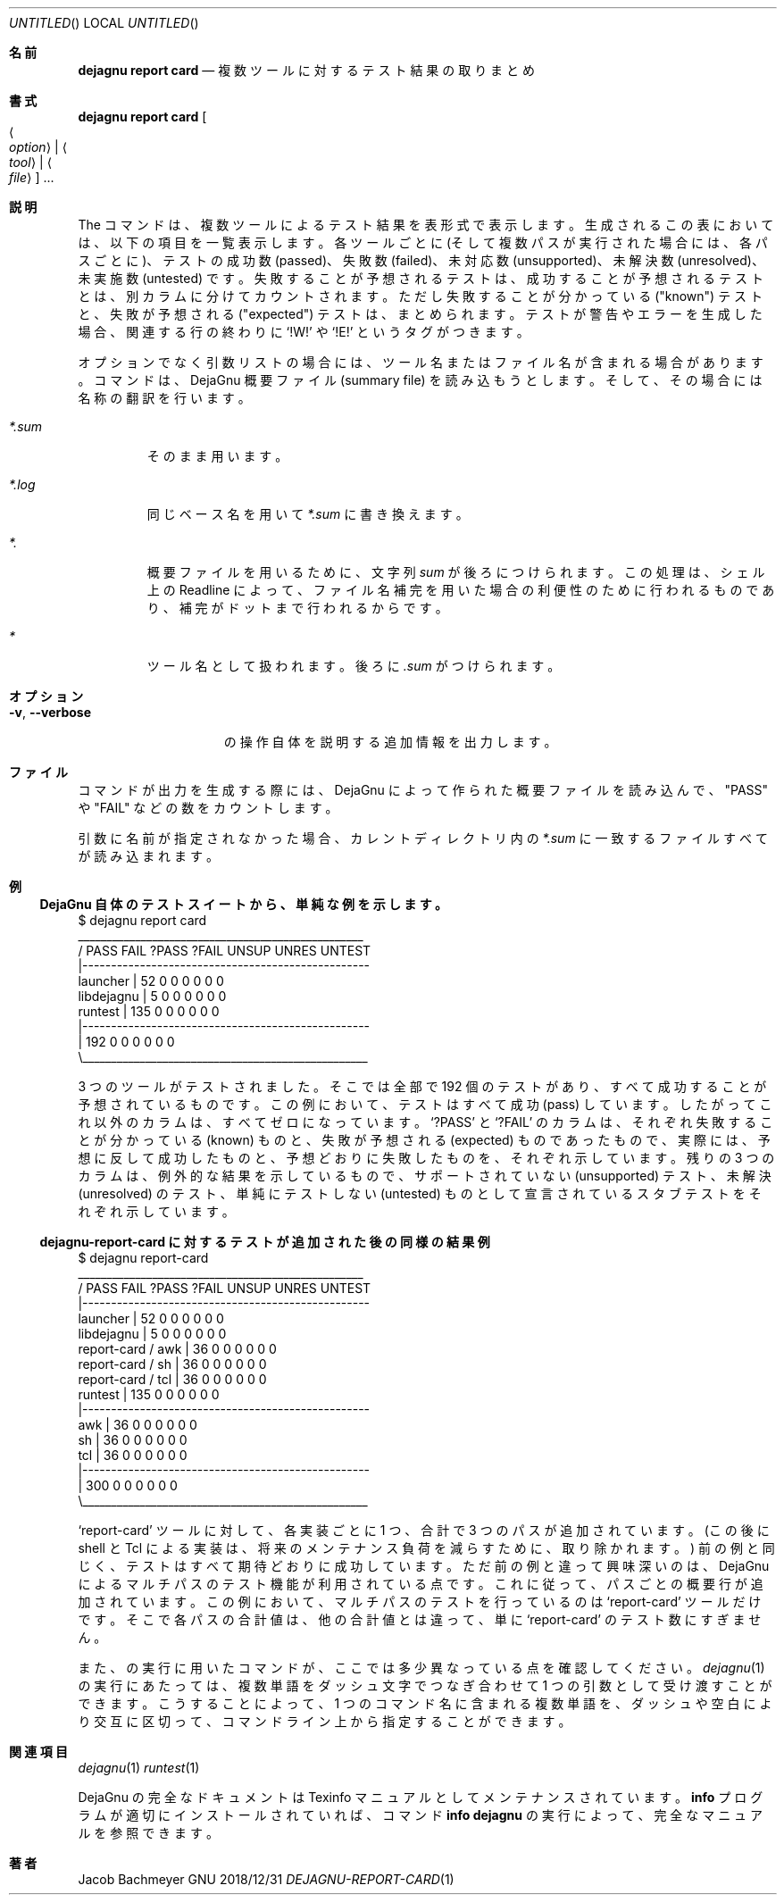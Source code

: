 .\" Copyright (C) 2018  Free Software Foundation, Inc.
.\" You may distribute this file under the terms of the GNU Free
.\" Documentation License.
.\"*******************************************************************
.\"
.\" This file was generated with po4a. Translate the source file.
.\"
.\"*******************************************************************
.\"
.\" translated 2022-04-06
.\"
.Dd 2018/12/31
.Os GNU
.Dt DEJAGNU-REPORT-CARD 1 URM
.Sh 名前
.Nm dejagnu\ report\ card
.Nd 複数ツールに対するテスト結果の取りまとめ
.Sh 書式
.Nm dejagnu\ report\ card
.Oo Ao Ar option Ac \*(Ba Ao Ar tool Ac \*(Ba Ao Ar file Ac Oc ...
.Sh 説明
The
.Nm
コマンドは、 複数ツールによるテスト結果を表形式で表示します。 生成されるこの表においては、 以下の項目を一覧表示します。
各ツールごとに (そして複数パスが実行された場合には、 各パスごとに)、 テストの成功数 (passed)、 失敗数 (failed)、 未対応数
(unsupported)、 未解決数 (unresolved)、 未実施数 (untested) です。 失敗することが予想されるテストは、
成功することが予想されるテストとは、 別カラムに分けてカウントされます。 ただし失敗することが分かっている ("known") テストと、
失敗が予想される ("expected") テストは、 まとめられます。 テストが警告やエラーを生成した場合、 関連する行の終わりに
.Ql !W!
や
.Ql !E!
というタグがつきます。
.Pp
オプションでなく引数リストの場合には、 ツール名またはファイル名が含まれる場合があります。
.Nm
コマンドは、 DejaGnu 概要ファイル
(summary file) を読み込もうとします。 そして、 その場合には名称の翻訳を行います。
.Bl -tag -width ".Pa *.sum"
.It Pa *.sum
そのまま用います。
.It Pa *.log
同じベース名を用いて
.Pa *.sum
に書き換えます。
.It Pa *.
概要ファイルを用いるために、 文字列
.Pa sum
が後ろにつけられます。 この処理は、 シェル上の Readline によって、
ファイル名補完を用いた場合の利便性のために行われるものであり、 補完がドットまで行われるからです。
.It Pa *
ツール名として扱われます。 後ろに
.Pa .sum
がつけられます。
.El
.Sh オプション
.Bl -tag -width ".Fl v , -verbose"
.It Fl v , -verbose
.Nm
の操作自体を説明する追加情報を出力します。
.El
.Sh ファイル
.Nm
コマンドが出力を生成する際には、 DejaGnu によって作られた概要ファイルを読み込んで、 "PASS" や "FAIL"
などの数をカウントします。
.Pp
引数に名前が指定されなかった場合、 カレントディレクトリ内の
.Pa *.sum
に一致するファイルすべてが読み込まれます。
.Sh 例
.Ss DejaGnu 自体のテストスイートから、 単純な例を示します。 
.Bd -literal
$ dejagnu report card
\             __________________________________________________
\            /    PASS   FAIL  ?PASS  ?FAIL  UNSUP  UNRES UNTEST
\            |--------------------------------------------------
\  launcher  |      52      0      0      0      0      0      0
libdejagnu  |       5      0      0      0      0      0      0
\   runtest  |     135      0      0      0      0      0      0
\            |--------------------------------------------------
\            |     192      0      0      0      0      0      0
\            \e__________________________________________________
.Ed
.Pp
3 つのツールがテストされました。 そこでは全部で 192 個のテストがあり、 すべて成功することが予想されているものです。 この例において、
テストはすべて成功 (pass) しています。 したがってこれ以外のカラムは、 すべてゼロになっています。
.Ql ?PASS
と
.Ql ?FAIL
のカラムは、 それぞれ失敗することが分かっている (known) ものと、 失敗が予想される (expected) ものであったもので、
実際には、 予想に反して成功したものと、 予想どおりに失敗したものを、 それぞれ示しています。 残りの 3 つのカラムは、
例外的な結果を示しているもので、 サポートされていない (unsupported) テスト、 未解決 (unresolved) のテスト、
単純にテストしない (untested) ものとして宣言されているスタブテストをそれぞれ示しています。
.Pp
.ne 16v
.Ss dejagnu-report-card に対するテストが追加された後の同様の結果例
.Bd -literal
$ dejagnu report-card
\                    __________________________________________________
\                   /    PASS   FAIL  ?PASS  ?FAIL  UNSUP  UNRES UNTEST
\                   |--------------------------------------------------
\   launcher        |      52      0      0      0      0      0      0
\ libdejagnu        |       5      0      0      0      0      0      0
report-card / awk  |      36      0      0      0      0      0      0
report-card / sh   |      36      0      0      0      0      0      0
report-card / tcl  |      36      0      0      0      0      0      0
\    runtest        |     135      0      0      0      0      0      0
\                   |--------------------------------------------------
\              awk  |      36      0      0      0      0      0      0
\              sh   |      36      0      0      0      0      0      0
\              tcl  |      36      0      0      0      0      0      0
\                   |--------------------------------------------------
\                   |     300      0      0      0      0      0      0
\                   \e__________________________________________________
.Ed
.Pp
.Ql report-card
ツールに対して、 各実装ごとに 1 つ、 合計で 3 つのパスが追加されています。 (この後に shell と
Tcl による実装は、 将来のメンテナンス負荷を減らすために、 取り除かれます。) 前の例と同じく、 テストはすべて期待どおりに成功しています。
ただ前の例と違って興味深いのは、 DejaGnu によるマルチパスのテスト機能が利用されている点です。 これに従って、
パスごとの概要行が追加されています。 この例において、 マルチパスのテストを行っているのは
.Ql report-card
ツールだけです。
そこで各パスの合計値は、 他の合計値とは違って、 単に
.Ql report-card
のテスト数にすぎません。
.Pp
また、
.Nm
の実行に用いたコマンドが、 ここでは多少異なっている点を確認してください。
.Xr dejagnu 1
の実行にあたっては、
複数単語をダッシュ文字でつなぎ合わせて 1 つの引数として受け渡すことができます。 こうすることによって、 1 つのコマンド名に含まれる複数単語を、
ダッシュや空白により交互に区切って、 コマンドライン上から指定することができます。
.Sh 関連項目
.Xr dejagnu 1
.Xr runtest 1
.Pp
DejaGnu の完全なドキュメントは Texinfo マニュアルとしてメンテナンスされています。
.Nm info
プログラムが適切にインストールされていれば、 コマンド
.Li info dejagnu
の実行によって、 完全なマニュアルを参照できます。
.Sh 著者
.An Jacob Bachmeyer
.\".Sh BUGS
.\"  LocalWords:  Dt dejagnu URM Nm Ao Oo Oc DejaGnu Xr runtest DejaGnu's Bd Ql
.\"  LocalWords:  testsuite UNSUP UNRES UNTEST libdejagnu Readline Ss tcl awk
.\"  LocalWords:  ne multipass
